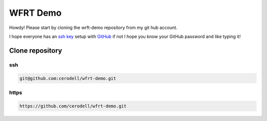 WFRT Demo
===========

Howdy! Please start by cloning the wrft-demo repository from my git hub account.

I hope everyone has an `ssh key <https://docs.github.com/en/github/authenticating-to-github/connecting-to-github-with-ssh>`_ setup with `GitHub <https://github.com/>`_ if not I hope you know your GitHub password and like typing it! 


Clone repository
----------------

ssh
++++++++

.. code-block:: bash

    git@github.com:cerodell/wfrt-demo.git

https
++++++++

.. code-block:: bash

    https://github.com/cerodell/wfrt-demo.git